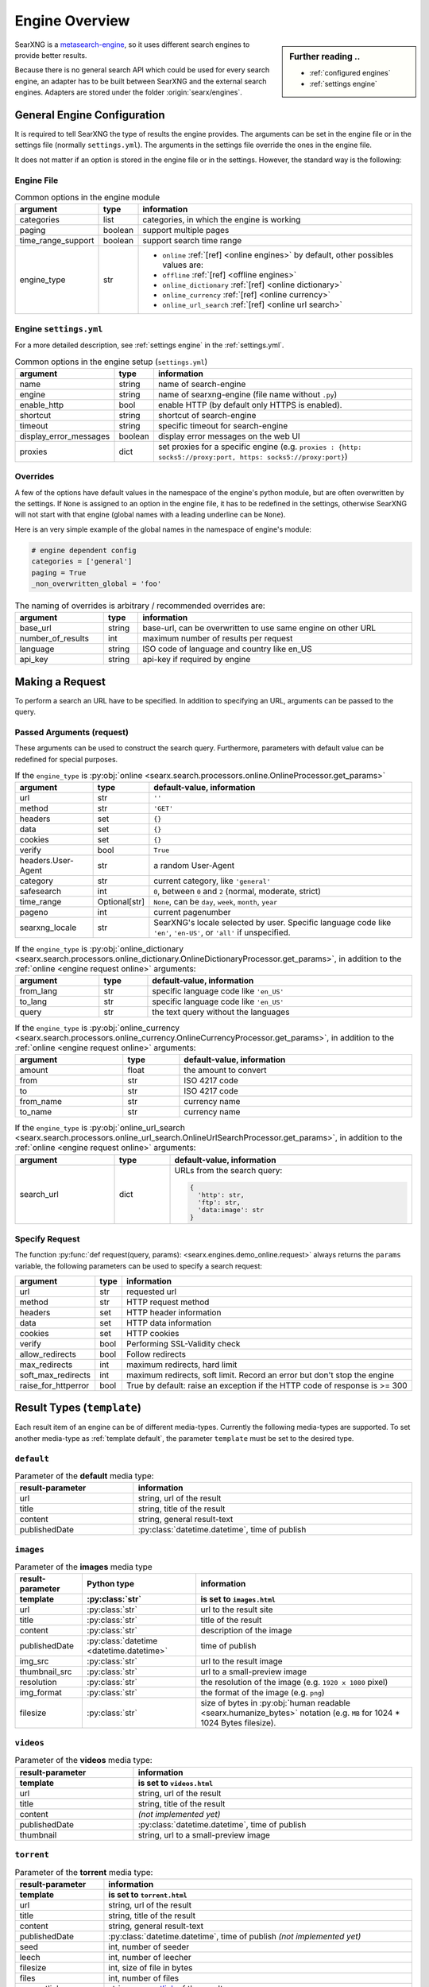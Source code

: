 .. _engines-dev:

===============
Engine Overview
===============

.. _metasearch-engine: https://en.wikipedia.org/wiki/Metasearch_engine

.. sidebar:: Further reading ..

   - :ref:`configured engines`
   - :ref:`settings engine`

SearXNG is a metasearch-engine_, so it uses different search engines to provide
better results.

Because there is no general search API which could be used for every search
engine, an adapter has to be built between SearXNG and the external search
engines.  Adapters are stored under the folder :origin:`searx/engines`.

.. _general engine configuration:

General Engine Configuration
============================

It is required to tell SearXNG the type of results the engine provides. The
arguments can be set in the engine file or in the settings file (normally
``settings.yml``). The arguments in the settings file override the ones in the
engine file.

It does not matter if an option is stored in the engine file or in the settings.
However, the standard way is the following:

.. _engine file:

Engine File
-----------

.. table:: Common options in the engine module
   :width: 100%

   ======================= =========== ========================================================
   argument                type        information
   ======================= =========== ========================================================
   categories              list        categories, in which the engine is working
   paging                  boolean     support multiple pages
   time_range_support      boolean     support search time range
   engine_type             str         - ``online`` :ref:`[ref] <online engines>` by
                                         default, other possibles values are:
                                       - ``offline`` :ref:`[ref] <offline engines>`
                                       - ``online_dictionary`` :ref:`[ref] <online dictionary>`
                                       - ``online_currency`` :ref:`[ref] <online currency>`
                                       - ``online_url_search`` :ref:`[ref] <online url search>`
   ======================= =========== ========================================================

.. _engine settings:

Engine ``settings.yml``
-----------------------

For a more  detailed description, see :ref:`settings engine` in the :ref:`settings.yml`.

.. table:: Common options in the engine setup (``settings.yml``)
   :width: 100%

   ======================= =========== ==================================================
   argument                type        information
   ======================= =========== ==================================================
   name                    string      name of search-engine
   engine                  string      name of searxng-engine (file name without ``.py``)
   enable_http             bool        enable HTTP (by default only HTTPS is enabled).
   shortcut                string      shortcut of search-engine
   timeout                 string      specific timeout for search-engine
   display_error_messages  boolean     display error messages on the web UI
   proxies                 dict        set proxies for a specific engine
                                       (e.g. ``proxies : {http: socks5://proxy:port,
                                       https: socks5://proxy:port}``)
   ======================= =========== ==================================================

.. _engine overrides:

Overrides
---------

A few of the options have default values in the namespace of the engine's python
module, but are often overwritten by the settings.  If ``None`` is assigned to an
option in the engine file, it has to be redefined in the settings, otherwise
SearXNG will not start with that engine (global names with a leading underline can
be ``None``).

Here is an very simple example of the global names in the namespace of engine's
module:

.. code:: python

   # engine dependent config
   categories = ['general']
   paging = True
   _non_overwritten_global = 'foo'


.. table:: The naming of overrides is arbitrary / recommended overrides are:
   :width: 100%

   ======================= =========== ===========================================
   argument                type        information
   ======================= =========== ===========================================
   base_url                string      base-url, can be overwritten to use same
                                       engine on other URL
   number_of_results       int         maximum number of results per request
   language                string      ISO code of language and country like en_US
   api_key                 string      api-key if required by engine
   ======================= =========== ===========================================

.. _engine request:

Making a Request
================

To perform a search an URL have to be specified.  In addition to specifying an
URL, arguments can be passed to the query.

.. _engine request arguments:

Passed Arguments (request)
--------------------------

These arguments can be used to construct the search query.  Furthermore,
parameters with default value can be redefined for special purposes.

.. _engine request online:

.. table:: If the ``engine_type`` is :py:obj:`online
           <searx.search.processors.online.OnlineProcessor.get_params>`
   :width: 100%

   ====================== ============== ========================================================================
   argument               type           default-value, information
   ====================== ============== ========================================================================
   url                    str            ``''``
   method                 str            ``'GET'``
   headers                set            ``{}``
   data                   set            ``{}``
   cookies                set            ``{}``
   verify                 bool           ``True``
   headers.User-Agent     str            a random User-Agent
   category               str            current category, like ``'general'``
   safesearch             int            ``0``, between ``0`` and ``2`` (normal, moderate, strict)
   time_range             Optional[str]  ``None``, can be ``day``, ``week``, ``month``, ``year``
   pageno                 int            current pagenumber
   searxng_locale         str            SearXNG's locale selected by user.  Specific language code like
                                         ``'en'``, ``'en-US'``, or ``'all'`` if unspecified.
   ====================== ============== ========================================================================


.. _engine request online_dictionary:

.. table:: If the ``engine_type`` is :py:obj:`online_dictionary
           <searx.search.processors.online_dictionary.OnlineDictionaryProcessor.get_params>`,
           in addition to the :ref:`online <engine request online>` arguments:
   :width: 100%

   ====================== ============== ========================================================================
   argument               type           default-value, information
   ====================== ============== ========================================================================
   from_lang              str            specific language code like ``'en_US'``
   to_lang                str            specific language code like ``'en_US'``
   query                  str            the text query without the languages
   ====================== ============== ========================================================================

.. _engine request online_currency:

.. table:: If the ``engine_type`` is :py:obj:`online_currency
           <searx.search.processors.online_currency.OnlineCurrencyProcessor.get_params>`,
           in addition to the :ref:`online <engine request online>` arguments:
   :width: 100%

   ====================== ============== ========================================================================
   argument               type           default-value, information
   ====================== ============== ========================================================================
   amount                 float          the amount to convert
   from                   str            ISO 4217 code
   to                     str            ISO 4217 code
   from_name              str            currency name
   to_name                str            currency name
   ====================== ============== ========================================================================

.. _engine request online_url_search:

.. table:: If the ``engine_type`` is :py:obj:`online_url_search
           <searx.search.processors.online_url_search.OnlineUrlSearchProcessor.get_params>`,
           in addition to the :ref:`online <engine request online>` arguments:
   :width: 100%

   ====================== ============== ========================================================================
   argument               type           default-value, information
   ====================== ============== ========================================================================
   search_url             dict           URLs from the search query:

                                         .. code:: python

                                            {
                                              'http': str,
                                              'ftp': str,
                                              'data:image': str
                                            }
   ====================== ============== ========================================================================

Specify Request
---------------

The function :py:func:`def request(query, params):
<searx.engines.demo_online.request>` always returns the ``params`` variable, the
following parameters can be used to specify a search request:

.. table::
   :width: 100%

   =================== =========== ==========================================================================
   argument            type        information
   =================== =========== ==========================================================================
   url                 str         requested url
   method              str         HTTP request method
   headers             set         HTTP header information
   data                set         HTTP data information
   cookies             set         HTTP cookies
   verify              bool        Performing SSL-Validity check
   allow_redirects     bool        Follow redirects
   max_redirects       int         maximum redirects, hard limit
   soft_max_redirects  int         maximum redirects, soft limit. Record an error but don't stop the engine
   raise_for_httperror bool        True by default: raise an exception if the HTTP code of response is >= 300
   =================== =========== ==========================================================================


.. _engine results:
.. _engine media types:

Result Types (``template``)
===========================

Each result item of an engine can be of different media-types.  Currently the
following media-types are supported.  To set another media-type as
:ref:`template default`, the parameter ``template`` must be set to the desired
type.

.. _template default:

``default``
-----------

.. table::  Parameter of the **default** media type:
   :width: 100%

   ========================= =====================================================
   result-parameter          information
   ========================= =====================================================
   url                       string, url of the result
   title                     string, title of the result
   content                   string, general result-text
   publishedDate             :py:class:`datetime.datetime`, time of publish
   ========================= =====================================================


.. _template images:

``images``
----------

.. list-table:: Parameter of the **images** media type
   :header-rows: 2
   :width: 100%

   * - result-parameter
     - Python type
     - information

   * - template
     - :py:class:`str`
     - is set to ``images.html``

   * - url
     - :py:class:`str`
     - url to the result site

   * - title
     - :py:class:`str`
     - title of the result

   * - content
     - :py:class:`str`
     - description of the image

   * - publishedDate
     - :py:class:`datetime <datetime.datetime>`
     - time of publish

   * - img_src
     - :py:class:`str`
     - url to the result image

   * - thumbnail_src
     - :py:class:`str`
     - url to a small-preview image

   * - resolution
     - :py:class:`str`
     - the resolution of the image (e.g. ``1920 x 1080`` pixel)

   * - img_format
     - :py:class:`str`
     - the format of the image (e.g. ``png``)

   * - filesize
     - :py:class:`str`
     - size of bytes in :py:obj:`human readable <searx.humanize_bytes>` notation
       (e.g. ``MB`` for 1024 \* 1024 Bytes filesize).


.. _template videos:

``videos``
----------

.. table::  Parameter of the **videos** media type:
   :width: 100%

   ========================= =====================================================
   result-parameter          information
   ------------------------- -----------------------------------------------------
   template                  is set to ``videos.html``
   ========================= =====================================================
   url                       string, url of the result
   title                     string, title of the result
   content                   *(not implemented yet)*
   publishedDate             :py:class:`datetime.datetime`, time of publish
   thumbnail                 string, url to a small-preview image
   ========================= =====================================================


.. _template torrent:

``torrent``
-----------

.. _magnetlink: https://en.wikipedia.org/wiki/Magnet_URI_scheme

.. table::  Parameter of the **torrent** media type:
   :width: 100%

   ========================= =====================================================
   result-parameter          information
   ------------------------- -----------------------------------------------------
   template                  is set to ``torrent.html``
   ========================= =====================================================
   url                       string, url of the result
   title                     string, title of the result
   content                   string, general result-text
   publishedDate             :py:class:`datetime.datetime`,
                             time of publish *(not implemented yet)*
   seed                      int, number of seeder
   leech                     int, number of leecher
   filesize                  int, size of file in bytes
   files                     int, number of files
   magnetlink                string, magnetlink_ of the result
   torrentfile               string, torrentfile of the result
   ========================= =====================================================


.. _template map:

``map``
-------

.. table::  Parameter of the **map** media type:
   :width: 100%

   ========================= =====================================================
   result-parameter          information
   ------------------------- -----------------------------------------------------
   template                  is set to ``map.html``
   ========================= =====================================================
   url                       string, url of the result
   title                     string, title of the result
   content                   string, general result-text
   publishedDate             :py:class:`datetime.datetime`, time of publish
   latitude                  latitude of result (in decimal format)
   longitude                 longitude of result (in decimal format)
   boundingbox               boundingbox of result (array of 4. values
                             ``[lat-min, lat-max, lon-min, lon-max]``)
   geojson                   geojson of result (https://geojson.org/)
   osm.type                  type of osm-object (if OSM-Result)
   osm.id                    id of osm-object (if OSM-Result)
   address.name              name of object
   address.road              street name of object
   address.house_number      house number of object
   address.locality          city, place of object
   address.postcode          postcode of object
   address.country           country of object
   ========================= =====================================================


.. _template paper:

``paper``
---------

.. _BibTeX format: https://www.bibtex.com/g/bibtex-format/
.. _BibTeX field types: https://en.wikipedia.org/wiki/BibTeX#Field_types

.. list-table:: Parameter of the **paper** media type /
                see `BibTeX field types`_ and `BibTeX format`_
   :header-rows: 2
   :width: 100%

   * - result-parameter
     - Python type
     - information

   * - template
     - :py:class:`str`
     - is set to ``paper.html``

   * - title
     - :py:class:`str`
     - title of the result

   * - content
     - :py:class:`str`
     - abstract

   * - comments
     - :py:class:`str`
     - free text display in italic below the content

   * - tags
     - :py:class:`List <list>`\ [\ :py:class:`str`\ ]
     - free tag list

   * - publishedDate
     - :py:class:`datetime <datetime.datetime>`
     - last publication date

   * - type
     - :py:class:`str`
     - short description of medium type, e.g. *book*, *pdf* or *html* ...

   * - authors
     - :py:class:`List <list>`\ [\ :py:class:`str`\ ]
     - list of authors of the work (authors with a "s")

   * - editor
     - :py:class:`str`
     - list of editors of a book

   * - publisher
     - :py:class:`str`
     - name of the publisher

   * - journal
     - :py:class:`str`
     - name of the journal or magazine the article was
       published in

   * - volume
     - :py:class:`str`
     - volume number

   * - pages
     - :py:class:`str`
     - page range where the article is

   * - number
     - :py:class:`str`
     - number of the report or the issue number for a journal article

   * - doi
     - :py:class:`str`
     - DOI number (like ``10.1038/d41586-018-07848-2``)

   * - issn
     - :py:class:`List <list>`\ [\ :py:class:`str`\ ]
     - ISSN number like ``1476-4687``

   * - isbn
     - :py:class:`List <list>`\ [\ :py:class:`str`\ ]
     - ISBN number like ``9780201896831``

   * - pdf_url
     - :py:class:`str`
     - URL to the full article, the PDF version

   * - html_url
     - :py:class:`str`
     - URL to full article, HTML version


.. _template packages:

``packages``
------------

.. list-table:: Parameter of the **packages** media type
   :header-rows: 2
   :width: 100%

   * - result-parameter
     - Python type
     - information

   * - template
     - :py:class:`str`
     - is set to ``packages.html``

   * - title
     - :py:class:`str`
     - title of the result

   * - content
     - :py:class:`str`
     - abstract

   * - package_name
     - :py:class:`str`
     - the name of the package

   * - version
     - :py:class:`str`
     - the current version of the package

   * - maintainer
     - :py:class:`str`
     - the maintainer or author of the project

   * - publishedDate
     - :py:class:`datetime <datetime.datetime>`
     - date of latest update or release

   * - tags
     - :py:class:`List <list>`\ [\ :py:class:`str`\ ]
     - free tag list

   * - popularity
     - :py:class:`str`
     - the popularity of the package, e.g. rating or download count

   * - license_name
     - :py:class:`str`
     - the name of the license

   * - license_url
     - :py:class:`str`
     - the web location of a license copy

   * - homepage
     - :py:class:`str`
     - the url of the project's homepage

   * - source_code_url
     - :py:class:`str`
     - the location of the project's source code
